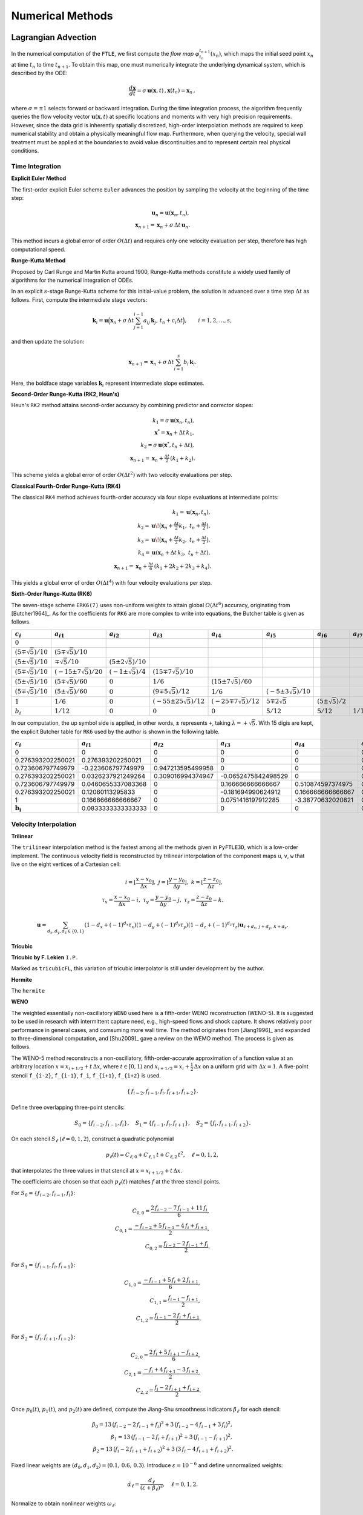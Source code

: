 .. _numerical:

Numerical Methods
===================

.. _advc:

Lagrangian Advection
-----------------------


In the numerical computation of the ``FTLE``, we first compute the *flow map* :math:`\varphi_{t_n}^{t_{n+1}}(x_n)`, which maps the initial seed point :math:`x_n` at time :math:`t_n` to time :math:`t_{n+1}`.
To obtain this map, one must numerically integrate the underlying dynamical system, which is described by the ODE:

.. math::

   \frac{d\mathbf{x}}{dt} = \sigma\,\mathbf{u}(\mathbf{x},t)\,,  
   \mathbf{x}(t_n)=\mathbf{x}_n\,,  

where :math:`\sigma = \pm1` selects forward or backward integration.
During the time integration process, the algorithm frequently queries the flow velocity vector :math:`\mathbf{u}(\mathbf{x},t)` at specific locations and moments with very high precision requirements.
However, since the data grid is inherently spatially discretized, high-order interpolation methods are required to keep numerical stability and obtain a physically meaningful flow map.
Furthermore, when querying the velocity, special wall treatment must be applied at the boundaries to avoid value discontinuities and to represent certain real physical conditions.



.. _marching:

Time Integration
~~~~~~~~~~~~~~~~~~


**Explicit Euler Method**

The first-order explicit Euler scheme ``Euler`` advances the position by sampling the velocity at the beginning of the time step:

.. math::

   \mathbf{u}_n = \mathbf{u}(\mathbf{x}_n,t_n),\\
   \mathbf{x}_{n+1} = \mathbf{x}_n + \sigma\,\Delta t\,\mathbf{u}_n.

This method incurs a global error of order :math:`O(\Delta t)` and requires only one velocity evaluation per step, therefore has high computational speed.

**Runge-Kutta Method**

Proposed by Carl Runge and Martin Kutta around 1900, Runge-Kutta methods constitute a widely used family of algorithms for the numerical integration of ODEs.

In an explicit :math:`s`-stage Runge-Kutta scheme for this initial-value problem, the solution is advanced over a time step :math:`\Delta t` as follows.
First, compute the intermediate stage vectors:

.. math::

   \mathbf{k}_i = 
   \mathbf{u} \Bigl(   \mathbf{x}_n + \sigma\,\Delta t \sum_{j=1}^{i-1} a_{ij}\,\mathbf{k}_j,\,
   t_n + c_i \Delta t \Bigr),
   \qquad i = 1, 2, \dots, s,

and then update the solution:

.. math::

   \mathbf{x}_{n+1} =
   \mathbf{x}_n + \sigma\,\Delta t \sum_{i=1}^s b_i\,\mathbf{k}_i.

Here, the boldface stage variables :math:`\mathbf{k}_i` represent intermediate slope estimates.


**Second-Order Runge-Kutta (RK2, Heun's)**

Heun's ``RK2`` method attains second-order accuracy by combining predictor and corrector slopes:

.. math::

   k_1 = \sigma\,\mathbf{u}(\mathbf{x}_n,t_n),\\
   \mathbf{x}^* = \mathbf{x}_n + \Delta t\,k_1,\\
   k_2 = \sigma\,\mathbf{u}(\mathbf{x}^*,t_n + \Delta t),\\
   \mathbf{x}_{n+1} = \mathbf{x}_n + \tfrac{\Delta t}{2}\,(k_1 + k_2).

This scheme yields a global error of order :math:`O(\Delta t^2)` with two velocity evaluations per step.

**Classical Fourth-Order Runge-Kutta (RK4)**

The classical ``RK4`` method achieves fourth-order accuracy via four slope evaluations at intermediate points:

.. math::

   k_1 = \mathbf{u}(\mathbf{x}_n,t_n),\\
   k_2 = \mathbf{u}\!\bigl(\mathbf{x}_n + \tfrac{\Delta t}{2}k_1,\;t_n + \tfrac{\Delta t}{2}\bigr),\\
   k_3 = \mathbf{u}\!\bigl(\mathbf{x}_n + \tfrac{\Delta t}{2}k_2,\;t_n + \tfrac{\Delta t}{2}\bigr),\\
   k_4 = \mathbf{u}(\mathbf{x}_n + \Delta t\,k_3,\;t_n + \Delta t),\\
   \mathbf{x}_{n+1} = \mathbf{x}_n + \tfrac{\Delta t}{6}\,(k_1 + 2k_2 + 2k_3 + k_4).

This yields a global error of order :math:`O(\Delta t^4)` with four velocity evaluations per step.

**Sixth-Order Runge-Kutta (RK6)**

The seven-stage scheme ``ERK6(7)`` uses non-uniform weights to attain global :math:`O(\Delta t^6)` accuracy, originating from [Butcher1964]_.
As for the coefficients for ``RK6`` are more complex to write into equations, the Butcher table is given as follows.

+-----------------------------+-------------------------------+----------------------------+---------------------------------+------------------------------+-----------------------------+--------------------------+-------------------------+
| :math:`c_i`                 | :math:`a_{i1}`                | :math:`a_{i2}`             | :math:`a_{i3}`                  | :math:`a_{i4}`               | :math:`a_{i5}`              | :math:`a_{i6}`           | :math:`a_{i7}`          |
+=============================+===============================+============================+=================================+==============================+=============================+==========================+=========================+
| :math:`0`                   |                               |                            |                                 |                              |                             |                          |                         |
+-----------------------------+-------------------------------+----------------------------+---------------------------------+------------------------------+-----------------------------+--------------------------+-------------------------+
| :math:`(5\mp\sqrt{5})/10`   | :math:`(5\mp\sqrt{5})/10`     |                            |                                 |                              |                             |                          |                         |
+-----------------------------+-------------------------------+----------------------------+---------------------------------+------------------------------+-----------------------------+--------------------------+-------------------------+
| :math:`(5\pm\sqrt{5})/10`   | :math:`\mp\sqrt{5}/10`        | :math:`(5\pm2\sqrt{5})/10` |                                 |                              |                             |                          |                         |
+-----------------------------+-------------------------------+----------------------------+---------------------------------+------------------------------+-----------------------------+--------------------------+-------------------------+
| :math:`(5\mp\sqrt{5})/10`   | :math:`(-15\pm7\sqrt{5})/20`  | :math:`(-1\pm\sqrt{5})/4`  | :math:`(15\mp7\sqrt{5})/10`     |                              |                             |                          |                         |
+-----------------------------+-------------------------------+----------------------------+---------------------------------+------------------------------+-----------------------------+--------------------------+-------------------------+
| :math:`(5\pm\sqrt{5})/10`   | :math:`(5\mp\sqrt{5})/60`     | :math:`0`                  | :math:`1/6`                     | :math:`(15\pm7\sqrt{5})/60`  |                             |                          |                         |
+-----------------------------+-------------------------------+----------------------------+---------------------------------+------------------------------+-----------------------------+--------------------------+-------------------------+
| :math:`(5\mp\sqrt{5})/10`   | :math:`(5\pm\sqrt{5})/60`     | :math:`0`                  | :math:`(9\mp5\sqrt{5})/12`      | :math:`1/6`                  | :math:`(-5\pm3\sqrt{5})/10` |                          |                         |
+-----------------------------+-------------------------------+----------------------------+---------------------------------+------------------------------+-----------------------------+--------------------------+-------------------------+
| :math:`1`                   | :math:`1/6`                   | :math:`0`                  | :math:`(-55\pm25\sqrt{5})/12`   | :math:`(-25\mp7\sqrt{5})/12` | :math:`5\mp2\sqrt{5}`       | :math:`(5\pm\sqrt{5})/2` |                         |
+-----------------------------+-------------------------------+----------------------------+---------------------------------+------------------------------+-----------------------------+--------------------------+-------------------------+
| :math:`b_i`                 | :math:`1/12`                  | :math:`0`                  | :math:`0`                       | :math:`0`                    | :math:`5/12`                | :math:`5/12`             | :math:`1/12`            |
+-----------------------------+-------------------------------+----------------------------+---------------------------------+------------------------------+-----------------------------+--------------------------+-------------------------+

In our computation, the up symbol side is applied, in other words, ``±`` represents ``+``, taking :math:`\lambda=+\sqrt{5}`. With 15 digis are kept, the explicit Butcher table for ``RK6`` used by the author is shown in the following table.

+-------------------------------+-------------------------------+-------------------------------+-------------------------------+-------------------------------+-------------------------------+-------------------------------+-------------------------------+
|  :math:`c_i`                  |  :math:`a_{i1}`               |  :math:`a_{i2}`               |  :math:`a_{i3}`               |  :math:`a_{i4}`               |  :math:`a_{i5}`               |  :math:`a_{i6}`               |  :math:`a_{i7}`               |
+===============================+===============================+===============================+===============================+===============================+===============================+===============================+===============================+
| 0                             | 0                             | 0                             | 0                             | 0                             | 0                             | 0                             | 0                             |
+-------------------------------+-------------------------------+-------------------------------+-------------------------------+-------------------------------+-------------------------------+-------------------------------+-------------------------------+
| 0.276393202250021             | 0.276393202250021             | 0                             | 0                             | 0                             | 0                             | 0                             | 0                             |
+-------------------------------+-------------------------------+-------------------------------+-------------------------------+-------------------------------+-------------------------------+-------------------------------+-------------------------------+
| 0.723606797749979             | -0.223606797749979            | 0.947213595499958             | 0                             | 0                             | 0                             | 0                             | 0                             |
+-------------------------------+-------------------------------+-------------------------------+-------------------------------+-------------------------------+-------------------------------+-------------------------------+-------------------------------+
| 0.276393202250021             | 0.0326237921249264            | 0.309016994374947             | -0.0652475842498529           | 0                             | 0                             | 0                             | 0                             |
+-------------------------------+-------------------------------+-------------------------------+-------------------------------+-------------------------------+-------------------------------+-------------------------------+-------------------------------+
| 0.723606797749979             | 0.0460655337083368            | 0                             | 0.166666666666667             | 0.510874597374975             | 0                             | 0                             | 0                             |
+-------------------------------+-------------------------------+-------------------------------+-------------------------------+-------------------------------+-------------------------------+-------------------------------+-------------------------------+
| 0.276393202250021             | 0.12060113295833              | 0                             | -0.181694990624912            | 0.166666666666667             | 0.170820393249937             | 0                             | 0                             |
+-------------------------------+-------------------------------+-------------------------------+-------------------------------+-------------------------------+-------------------------------+-------------------------------+-------------------------------+
| 1                             | 0.166666666666667             | 0                             | 0.0751416197912285            | -3.38770632020821             | 0.52786404500042              | 3.61803398874989              | 0                             |
+-------------------------------+-------------------------------+-------------------------------+-------------------------------+-------------------------------+-------------------------------+-------------------------------+-------------------------------+
| :math:`\mathbf{b_i}`          | 0.0833333333333333            | 0                             | 0                             | 0                             | 0.416666666666667             | 0.416666666666667             | 0.0833333333333333            |
+-------------------------------+-------------------------------+-------------------------------+-------------------------------+-------------------------------+-------------------------------+-------------------------------+-------------------------------+



.. _intp:

Velocity Interpolation
~~~~~~~~~~~~~~~~~~~~~~~

**Trilinear**

The ``trilinear`` interpolation method is the fastest among all the methods given in ``PyFTLE3D``, which is a low-order implement.
The continuous velocity field is reconstructed by trilinear interpolation of the component maps ``u``, ``v``, ``w`` that live on the eight vertices of a Cartesian cell:

.. math::

   i   = \left\lfloor\frac{x-x_0}{\Delta x}\right\rfloor,\;
   j   = \left\lfloor\frac{y-y_0}{\Delta y}\right\rfloor,\;
   k   = \left\lfloor\frac{z-z_0}{\Delta z}\right\rfloor,\\
   \tau_x = \frac{x-x_0}{\Delta x}-i,\;
   \tau_y = \frac{y-y_0}{\Delta y}-j,\;
   \tau_z = \frac{z-z_0}{\Delta z}-k.

.. math::

   \mathbf{u}=
   \sum_{d_x,d_y,d_z\in\{0,1\}}
   (1-d_x+(-1)^{d_x}\tau_x)
   (1-d_y+(-1)^{d_y}\tau_y)
   (1-d_z+(-1)^{d_z}\tau_z)
   \mathbf{u}_{\,i+d_x,\,j+d_y,\,k+d_z}.




**Tricubic**



**Tricubic by F. Lekien** ``I.P.``

Marked as ``tricubicFL``, this variation of tricubic interpolator is still under development by the author.

**Hermite**

The ``hermite`` 

**WENO**

The weighted essentially non-oscillatory ``WENO`` used here is a fifth-order WENO reconstruction (WENO-5). It is suggested to be used in research with intermittent capture need, e.g., high-speed flows and shock capture.
It shows relatively poor performance in general cases, and comsuming more wall time. 
The method originates from [Jiang1996]_ and expanded to three-dimensional computation, and [Shu2009]_ gave a review on the WEMO method.
The process is given as follows.

The WENO-5 method reconstructs a non-oscillatory, fifth-order-accurate approximation of a function value at an arbitrary location :math:`x = x_{i+1/2} + t\,\Delta x`, where :math:`t \in [0,1)` and :math:`x_{i+1/2} = x_i + \tfrac{1}{2}\,\Delta x` on a uniform grid with :math:`\Delta x = 1`. 
A five-point stencil ``f_{i-2}``, ``f_{i-1}``, ``f_i``, ``f_{i+1}``, ``f_{i+2}`` is used.

.. math::

   \{\,f_{i-2}, f_{i-1}, f_{i}, f_{i+1}, f_{i+2}\}.

Define three overlapping three-point stencils:

.. math::

   S_{0} = \{f_{i-2}, f_{i-1}, f_{i}\}, \quad
   S_{1} = \{f_{i-1}, f_{i}, f_{i+1}\}, \quad
   S_{2} = \{f_{i}, f_{i+1}, f_{i+2}\}.

On each stencil :math:`S_{\ell}` (:math:`\ell = 0,1,2`), construct a quadratic polynomial 

.. math::

   p_{\ell}(t) = C_{\ell,0} + C_{\ell,1}\,t + C_{\ell,2}\,t^{2}, \quad \ell = 0,1,2,

that interpolates the three values in that stencil at :math:`x = x_{i+1/2} + t\,\Delta x`.

The coefficients are chosen so that each :math:`p_{\ell}(t)` matches :math:`f` at the three stencil points. 

For 
:math:`S_{0} = \{f_{i-2}, f_{i-1}, f_{i}\}`:

.. math::

   C_{0,0} = \frac{2\,f_{i-2} - 7\,f_{i-1} + 11\,f_{i}}{6},\\
   C_{0,1} = \frac{-f_{i-2} + 5\,f_{i-1} - 4\,f_{i} + f_{i+1}}{2},\\
   C_{0,2} = \frac{f_{i-2} - 2\,f_{i-1} + f_{i}}{2}.

For :math:`S_{1} = \{f_{i-1}, f_{i}, f_{i+1}\}`:

.. math::

   C_{1,0} = \frac{-f_{i-1} + 5\,f_{i} + 2\,f_{i+1}}{6},\\
   C_{1,1} = \frac{f_{i-1} - f_{i+1}}{2},\\
   C_{1,2} = \frac{f_{i-1} - 2\,f_{i} + f_{i+1}}{2}.

For :math:`S_{2} = \{f_{i}, f_{i+1}, f_{i+2}\}`:

.. math::

   C_{2,0} = \frac{2\,f_{i} + 5\,f_{i+1} - f_{i+2}}{6},\\
   C_{2,1} = \frac{-f_{i} + 4\,f_{i+1} - 3\,f_{i+2}}{2},\\
   C_{2,2} = \frac{f_{i} - 2\,f_{i+1} + f_{i+2}}{2}.

Once :math:`p_{0}(t)`, :math:`p_{1}(t)`, and :math:`p_{2}(t)` are defined, compute the Jiang–Shu smoothness indicators :math:`\beta_{\ell}` for each stencil:

.. math::

   \beta_{0} = 13\,\bigl(f_{i-2} - 2\,f_{i-1} + f_{i}\bigr)^{2} + 3\,\bigl(f_{i-2} - 4\,f_{i-1} + 3\,f_{i}\bigr)^{2},\\
   \beta_{1} = 13\,\bigl(f_{i-1} - 2\,f_{i} + f_{i+1}\bigr)^{2} + 3\,\bigl(f_{i-1} - f_{i+1}\bigr)^{2},\\
   \beta_{2} = 13\,\bigl(f_{i} - 2\,f_{i+1} + f_{i+2}\bigr)^{2} + 3\,\bigl(3\,f_{i} - 4\,f_{i+1} + f_{i+2}\bigr)^{2}.

Fixed linear weights are :math:`(d_{0}, d_{1}, d_{2}) = (0.1,\,0.6,\,0.3)`. Introduce :math:`\varepsilon = 10^{-6}` and define unnormalized weights:

.. math::

   \tilde{\alpha}_{\ell} = \frac{d_{\ell}}{(\varepsilon + \beta_{\ell})^{2}}, \quad \ell = 0,1,2.

Normalize to obtain nonlinear weights :math:`\omega_{\ell}`:

.. math::

   \omega_{\ell} = \frac{\tilde{\alpha}_{\ell}}{\tilde{\alpha}_{0} + \tilde{\alpha}_{1} + \tilde{\alpha}_{2}}, \quad \sum_{\ell=0}^{2} \omega_{\ell} = 1.

Finally, reconstruct at :math:`x = x_{i+1/2} + t\,\Delta x` by combining:

.. math::

   f_{\mathrm{WENO5}}(x_{i+1/2} + t\,\Delta x) = \omega_{0}\,p_{0}(t) + \omega_{1}\,p_{1}(t) + \omega_{2}\,p_{2}(t).




.. _wall:

Wall Treatment
~~~~~~~~~~~~~~~












.. _ftlefinal:

FTLE Computation
-------------------



.. _grad:
Gradient Discretization
~~~~~~~~~~~~~~~~~~~~~~~~~




.. _eigen:
Eigenvalue Solver
~~~~~~~~~~~~~~~~~~~~


.. _numdyn:

Windowing for Dynamic LCS
----------------------------------------------



.. _numcompare:

Computational Density and Comparison
----------------------------------------------

.. _numtips:

General Tips
~~~~~~~~~~~~~~~~


As for your reference, and configured as defaults, the *Berkeley LCS Tutorials* used ``RK4`` for advection.
The velocity fields were interpolated with ``tricubic-FL`` by them, originating from [Lekien2005]_, which has higher performance by solving a 64×64 linear system using the function values, gradients, and mixed partial derivatives at its eight corners, which is in future development plan for ``Py3DFTLE`` with high priority.
Although not detailed, ``grad_order=2`` was employed by them from the equation, supposing the mesh is sufficiently refined.

Please always notice that, although providing much better numerical precision and looks cool in papers, high-order methods could be resource-consuming, even several hundred times.